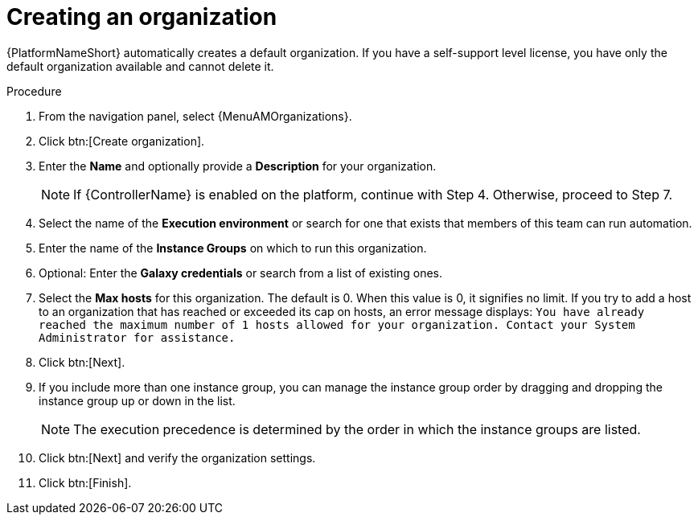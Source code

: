 :_mod-docs-content-type: PROCEDURE

[id="proc-controller-create-organization"]

= Creating an organization

{PlatformNameShort} automatically creates a default organization. If you have a self-support level license, you have only the default organization available and cannot delete it. 
//You can use the default organization as it is initially set up and edit it later.

.Procedure
. From the navigation panel, select {MenuAMOrganizations}.
. Click btn:[Create organization].
. Enter the *Name* and optionally provide a *Description* for your organization.
+
[NOTE]
====
If {ControllerName} is enabled on the platform, continue with Step 4. Otherwise, proceed to Step 7.
====
+
. Select the name of the *Execution environment* or search for one that exists that members of this team can run automation.
. Enter the name of the *Instance Groups* on which to run this organization.  
. Optional: Enter the *Galaxy credentials* or search from a list of existing ones.
. Select the *Max hosts* for this organization. 
The default is 0. When this value is 0, it signifies no limit. 
If you try to add a host to an organization that has reached or exceeded its cap on hosts, an error message displays:
`You have already reached the maximum number of 1 hosts allowed for your organization. Contact your System Administrator for assistance.`
. Click btn:[Next]. 
. If you include more than one instance group, you can manage the instance group order by dragging and dropping the instance group up or down in the list. 
+
[NOTE]
====
The execution precedence is determined by the order in which the instance groups are listed. 
====
+
. Click btn:[Next] and verify the organization settings.
. Click btn:[Finish].
